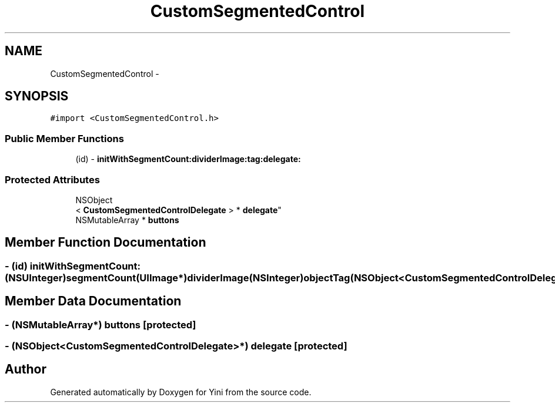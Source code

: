 .TH "CustomSegmentedControl" 3 "Thu Aug 9 2012" "Version 1.0" "Yini" \" -*- nroff -*-
.ad l
.nh
.SH NAME
CustomSegmentedControl \- 
.SH SYNOPSIS
.br
.PP
.PP
\fC#import <CustomSegmentedControl\&.h>\fP
.SS "Public Member Functions"

.in +1c
.ti -1c
.RI "(id) - \fBinitWithSegmentCount:dividerImage:tag:delegate:\fP"
.br
.in -1c
.SS "Protected Attributes"

.in +1c
.ti -1c
.RI "NSObject
.br
< \fBCustomSegmentedControlDelegate\fP > * \fBdelegate\fP"
.br
.ti -1c
.RI "NSMutableArray * \fBbuttons\fP"
.br
.in -1c
.SH "Member Function Documentation"
.PP 
.SS "- (id) initWithSegmentCount: (NSUInteger)segmentCount(UIImage*)dividerImage(NSInteger)objectTag(NSObject <\fBCustomSegmentedControlDelegate\fP>*)customSegmentedControlDelegate"

.SH "Member Data Documentation"
.PP 
.SS "- (NSMutableArray*) buttons\fC [protected]\fP"

.SS "- (NSObject<\fBCustomSegmentedControlDelegate\fP>*) delegate\fC [protected]\fP"


.SH "Author"
.PP 
Generated automatically by Doxygen for Yini from the source code\&.

